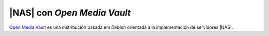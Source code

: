 .. _omv:

|NAS| con *Open Media Vault*
============================
`Open Media Vault`_ es una distribución basada em *Debian* orientada a la
implementación de servidores |NAS|.

.. |OVM| replace:: :abbr:`OVM (Open Media Vault)`
.. |NAS| replace:: :abbr:`NAS (Network Attached Storage)`

.. _Open Media Vault: https://www.openmediavault.org/
